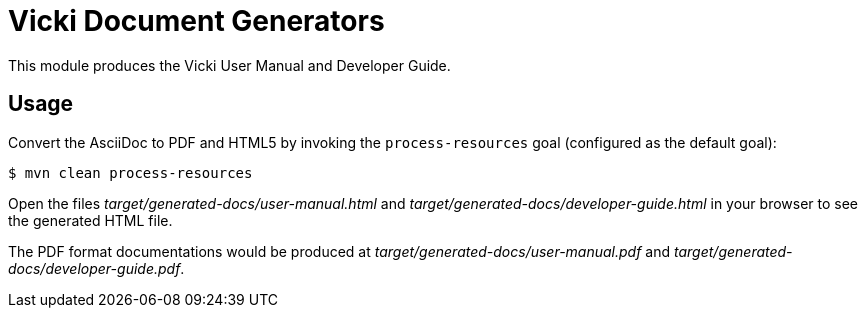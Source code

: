 = Vicki Document Generators

This module produces the Vicki User Manual and Developer Guide.

== Usage

Convert the AsciiDoc to PDF and HTML5 by invoking the `process-resources` goal (configured as the default goal):

 $ mvn clean process-resources

Open the files _target/generated-docs/user-manual.html_ and _target/generated-docs/developer-guide.html_ in
your browser to see the generated HTML file.

The PDF format documentations would be produced at
_target/generated-docs/user-manual.pdf_ and _target/generated-docs/developer-guide.pdf_.